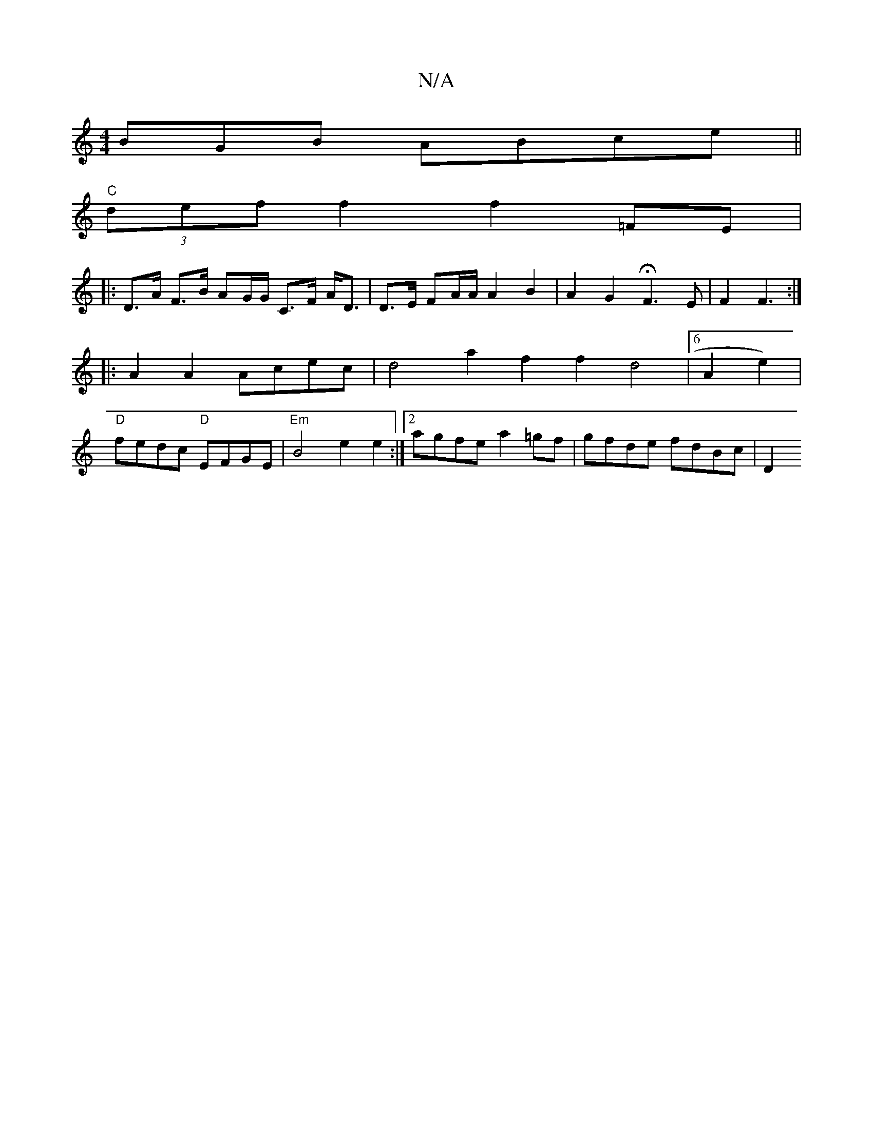 X:1
T:N/A
M:4/4
R:N/A
K:Cmajor
BGB ABce ||
"C" (3def f2 f2=FE|
|: D>A F>B AG/G/ C>F A<D|D>E FA/A/ A2 B2 | A2 G2 HF3E | F2 F3 :|
|: A2A2 Acec | d4 a2 f2 f2 d4 | [6 A2e2)|
"D"fedc "D"EFGE |"Em"B4 e2e2:|2 agfe a2 =gf | gfde fdBc | D2 